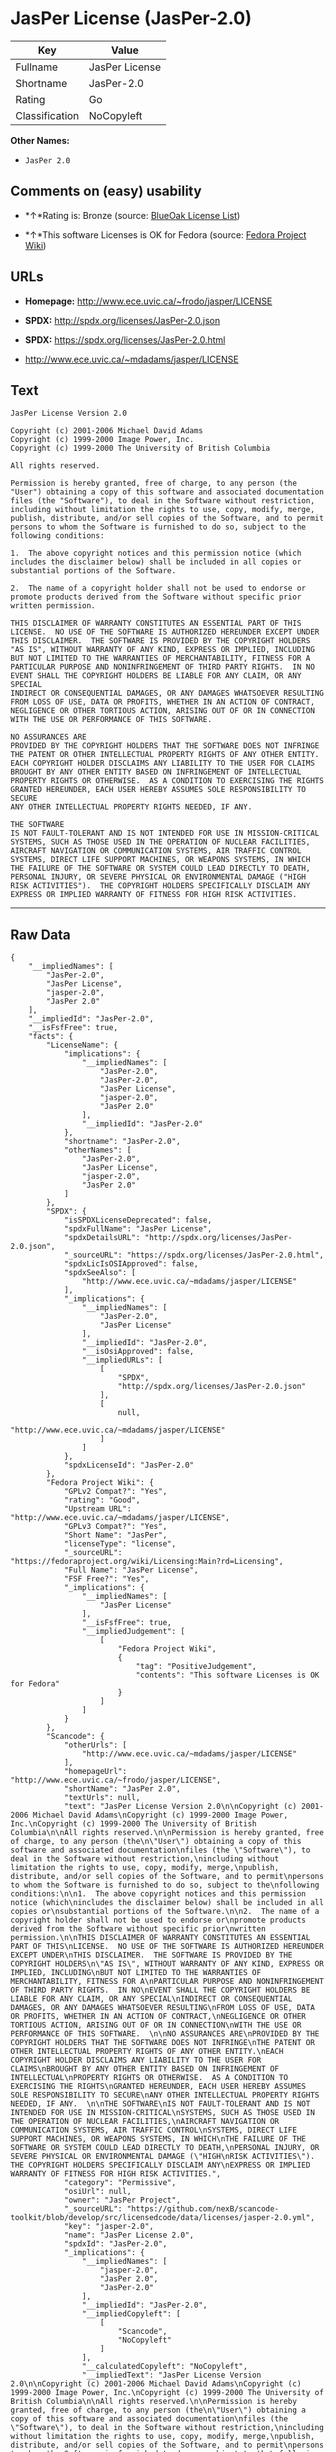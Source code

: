 * JasPer License (JasPer-2.0)

| Key              | Value            |
|------------------+------------------|
| Fullname         | JasPer License   |
| Shortname        | JasPer-2.0       |
| Rating           | Go               |
| Classification   | NoCopyleft       |

*Other Names:*

- =JasPer 2.0=

** Comments on (easy) usability

- *↑*Rating is: Bronze (source:
  [[https://blueoakcouncil.org/list][BlueOak License List]])

- *↑*This software Licenses is OK for Fedora (source:
  [[https://fedoraproject.org/wiki/Licensing:Main?rd=Licensing][Fedora
  Project Wiki]])

** URLs

- *Homepage:* http://www.ece.uvic.ca/~frodo/jasper/LICENSE

- *SPDX:* http://spdx.org/licenses/JasPer-2.0.json

- *SPDX:* https://spdx.org/licenses/JasPer-2.0.html

- http://www.ece.uvic.ca/~mdadams/jasper/LICENSE

** Text

#+BEGIN_EXAMPLE
    JasPer License Version 2.0

    Copyright (c) 2001-2006 Michael David Adams
    Copyright (c) 1999-2000 Image Power, Inc.
    Copyright (c) 1999-2000 The University of British Columbia

    All rights reserved.

    Permission is hereby granted, free of charge, to any person (the
    "User") obtaining a copy of this software and associated documentation
    files (the "Software"), to deal in the Software without restriction,
    including without limitation the rights to use, copy, modify, merge,
    publish, distribute, and/or sell copies of the Software, and to permit
    persons to whom the Software is furnished to do so, subject to the
    following conditions:

    1.  The above copyright notices and this permission notice (which
    includes the disclaimer below) shall be included in all copies or
    substantial portions of the Software.

    2.  The name of a copyright holder shall not be used to endorse or
    promote products derived from the Software without specific prior
    written permission.

    THIS DISCLAIMER OF WARRANTY CONSTITUTES AN ESSENTIAL PART OF THIS
    LICENSE.  NO USE OF THE SOFTWARE IS AUTHORIZED HEREUNDER EXCEPT UNDER
    THIS DISCLAIMER.  THE SOFTWARE IS PROVIDED BY THE COPYRIGHT HOLDERS
    "AS IS", WITHOUT WARRANTY OF ANY KIND, EXPRESS OR IMPLIED, INCLUDING
    BUT NOT LIMITED TO THE WARRANTIES OF MERCHANTABILITY, FITNESS FOR A
    PARTICULAR PURPOSE AND NONINFRINGEMENT OF THIRD PARTY RIGHTS.  IN NO
    EVENT SHALL THE COPYRIGHT HOLDERS BE LIABLE FOR ANY CLAIM, OR ANY SPECIAL
    INDIRECT OR CONSEQUENTIAL DAMAGES, OR ANY DAMAGES WHATSOEVER RESULTING
    FROM LOSS OF USE, DATA OR PROFITS, WHETHER IN AN ACTION OF CONTRACT,
    NEGLIGENCE OR OTHER TORTIOUS ACTION, ARISING OUT OF OR IN CONNECTION
    WITH THE USE OR PERFORMANCE OF THIS SOFTWARE.  

    NO ASSURANCES ARE
    PROVIDED BY THE COPYRIGHT HOLDERS THAT THE SOFTWARE DOES NOT INFRINGE
    THE PATENT OR OTHER INTELLECTUAL PROPERTY RIGHTS OF ANY OTHER ENTITY.
    EACH COPYRIGHT HOLDER DISCLAIMS ANY LIABILITY TO THE USER FOR CLAIMS
    BROUGHT BY ANY OTHER ENTITY BASED ON INFRINGEMENT OF INTELLECTUAL
    PROPERTY RIGHTS OR OTHERWISE.  AS A CONDITION TO EXERCISING THE RIGHTS
    GRANTED HEREUNDER, EACH USER HEREBY ASSUMES SOLE RESPONSIBILITY TO SECURE
    ANY OTHER INTELLECTUAL PROPERTY RIGHTS NEEDED, IF ANY.  

    THE SOFTWARE
    IS NOT FAULT-TOLERANT AND IS NOT INTENDED FOR USE IN MISSION-CRITICAL
    SYSTEMS, SUCH AS THOSE USED IN THE OPERATION OF NUCLEAR FACILITIES,
    AIRCRAFT NAVIGATION OR COMMUNICATION SYSTEMS, AIR TRAFFIC CONTROL
    SYSTEMS, DIRECT LIFE SUPPORT MACHINES, OR WEAPONS SYSTEMS, IN WHICH
    THE FAILURE OF THE SOFTWARE OR SYSTEM COULD LEAD DIRECTLY TO DEATH,
    PERSONAL INJURY, OR SEVERE PHYSICAL OR ENVIRONMENTAL DAMAGE ("HIGH
    RISK ACTIVITIES").  THE COPYRIGHT HOLDERS SPECIFICALLY DISCLAIM ANY
    EXPRESS OR IMPLIED WARRANTY OF FITNESS FOR HIGH RISK ACTIVITIES.
#+END_EXAMPLE

--------------

** Raw Data

#+BEGIN_EXAMPLE
    {
        "__impliedNames": [
            "JasPer-2.0",
            "JasPer License",
            "jasper-2.0",
            "JasPer 2.0"
        ],
        "__impliedId": "JasPer-2.0",
        "__isFsfFree": true,
        "facts": {
            "LicenseName": {
                "implications": {
                    "__impliedNames": [
                        "JasPer-2.0",
                        "JasPer-2.0",
                        "JasPer License",
                        "jasper-2.0",
                        "JasPer 2.0"
                    ],
                    "__impliedId": "JasPer-2.0"
                },
                "shortname": "JasPer-2.0",
                "otherNames": [
                    "JasPer-2.0",
                    "JasPer License",
                    "jasper-2.0",
                    "JasPer 2.0"
                ]
            },
            "SPDX": {
                "isSPDXLicenseDeprecated": false,
                "spdxFullName": "JasPer License",
                "spdxDetailsURL": "http://spdx.org/licenses/JasPer-2.0.json",
                "_sourceURL": "https://spdx.org/licenses/JasPer-2.0.html",
                "spdxLicIsOSIApproved": false,
                "spdxSeeAlso": [
                    "http://www.ece.uvic.ca/~mdadams/jasper/LICENSE"
                ],
                "_implications": {
                    "__impliedNames": [
                        "JasPer-2.0",
                        "JasPer License"
                    ],
                    "__impliedId": "JasPer-2.0",
                    "__isOsiApproved": false,
                    "__impliedURLs": [
                        [
                            "SPDX",
                            "http://spdx.org/licenses/JasPer-2.0.json"
                        ],
                        [
                            null,
                            "http://www.ece.uvic.ca/~mdadams/jasper/LICENSE"
                        ]
                    ]
                },
                "spdxLicenseId": "JasPer-2.0"
            },
            "Fedora Project Wiki": {
                "GPLv2 Compat?": "Yes",
                "rating": "Good",
                "Upstream URL": "http://www.ece.uvic.ca/~mdadams/jasper/LICENSE",
                "GPLv3 Compat?": "Yes",
                "Short Name": "JasPer",
                "licenseType": "license",
                "_sourceURL": "https://fedoraproject.org/wiki/Licensing:Main?rd=Licensing",
                "Full Name": "JasPer License",
                "FSF Free?": "Yes",
                "_implications": {
                    "__impliedNames": [
                        "JasPer License"
                    ],
                    "__isFsfFree": true,
                    "__impliedJudgement": [
                        [
                            "Fedora Project Wiki",
                            {
                                "tag": "PositiveJudgement",
                                "contents": "This software Licenses is OK for Fedora"
                            }
                        ]
                    ]
                }
            },
            "Scancode": {
                "otherUrls": [
                    "http://www.ece.uvic.ca/~mdadams/jasper/LICENSE"
                ],
                "homepageUrl": "http://www.ece.uvic.ca/~frodo/jasper/LICENSE",
                "shortName": "JasPer 2.0",
                "textUrls": null,
                "text": "JasPer License Version 2.0\n\nCopyright (c) 2001-2006 Michael David Adams\nCopyright (c) 1999-2000 Image Power, Inc.\nCopyright (c) 1999-2000 The University of British Columbia\n\nAll rights reserved.\n\nPermission is hereby granted, free of charge, to any person (the\n\"User\") obtaining a copy of this software and associated documentation\nfiles (the \"Software\"), to deal in the Software without restriction,\nincluding without limitation the rights to use, copy, modify, merge,\npublish, distribute, and/or sell copies of the Software, and to permit\npersons to whom the Software is furnished to do so, subject to the\nfollowing conditions:\n\n1.  The above copyright notices and this permission notice (which\nincludes the disclaimer below) shall be included in all copies or\nsubstantial portions of the Software.\n\n2.  The name of a copyright holder shall not be used to endorse or\npromote products derived from the Software without specific prior\nwritten permission.\n\nTHIS DISCLAIMER OF WARRANTY CONSTITUTES AN ESSENTIAL PART OF THIS\nLICENSE.  NO USE OF THE SOFTWARE IS AUTHORIZED HEREUNDER EXCEPT UNDER\nTHIS DISCLAIMER.  THE SOFTWARE IS PROVIDED BY THE COPYRIGHT HOLDERS\n\"AS IS\", WITHOUT WARRANTY OF ANY KIND, EXPRESS OR IMPLIED, INCLUDING\nBUT NOT LIMITED TO THE WARRANTIES OF MERCHANTABILITY, FITNESS FOR A\nPARTICULAR PURPOSE AND NONINFRINGEMENT OF THIRD PARTY RIGHTS.  IN NO\nEVENT SHALL THE COPYRIGHT HOLDERS BE LIABLE FOR ANY CLAIM, OR ANY SPECIAL\nINDIRECT OR CONSEQUENTIAL DAMAGES, OR ANY DAMAGES WHATSOEVER RESULTING\nFROM LOSS OF USE, DATA OR PROFITS, WHETHER IN AN ACTION OF CONTRACT,\nNEGLIGENCE OR OTHER TORTIOUS ACTION, ARISING OUT OF OR IN CONNECTION\nWITH THE USE OR PERFORMANCE OF THIS SOFTWARE.  \n\nNO ASSURANCES ARE\nPROVIDED BY THE COPYRIGHT HOLDERS THAT THE SOFTWARE DOES NOT INFRINGE\nTHE PATENT OR OTHER INTELLECTUAL PROPERTY RIGHTS OF ANY OTHER ENTITY.\nEACH COPYRIGHT HOLDER DISCLAIMS ANY LIABILITY TO THE USER FOR CLAIMS\nBROUGHT BY ANY OTHER ENTITY BASED ON INFRINGEMENT OF INTELLECTUAL\nPROPERTY RIGHTS OR OTHERWISE.  AS A CONDITION TO EXERCISING THE RIGHTS\nGRANTED HEREUNDER, EACH USER HEREBY ASSUMES SOLE RESPONSIBILITY TO SECURE\nANY OTHER INTELLECTUAL PROPERTY RIGHTS NEEDED, IF ANY.  \n\nTHE SOFTWARE\nIS NOT FAULT-TOLERANT AND IS NOT INTENDED FOR USE IN MISSION-CRITICAL\nSYSTEMS, SUCH AS THOSE USED IN THE OPERATION OF NUCLEAR FACILITIES,\nAIRCRAFT NAVIGATION OR COMMUNICATION SYSTEMS, AIR TRAFFIC CONTROL\nSYSTEMS, DIRECT LIFE SUPPORT MACHINES, OR WEAPONS SYSTEMS, IN WHICH\nTHE FAILURE OF THE SOFTWARE OR SYSTEM COULD LEAD DIRECTLY TO DEATH,\nPERSONAL INJURY, OR SEVERE PHYSICAL OR ENVIRONMENTAL DAMAGE (\"HIGH\nRISK ACTIVITIES\").  THE COPYRIGHT HOLDERS SPECIFICALLY DISCLAIM ANY\nEXPRESS OR IMPLIED WARRANTY OF FITNESS FOR HIGH RISK ACTIVITIES.",
                "category": "Permissive",
                "osiUrl": null,
                "owner": "JasPer Project",
                "_sourceURL": "https://github.com/nexB/scancode-toolkit/blob/develop/src/licensedcode/data/licenses/jasper-2.0.yml",
                "key": "jasper-2.0",
                "name": "JasPer License 2.0",
                "spdxId": "JasPer-2.0",
                "_implications": {
                    "__impliedNames": [
                        "jasper-2.0",
                        "JasPer 2.0",
                        "JasPer-2.0"
                    ],
                    "__impliedId": "JasPer-2.0",
                    "__impliedCopyleft": [
                        [
                            "Scancode",
                            "NoCopyleft"
                        ]
                    ],
                    "__calculatedCopyleft": "NoCopyleft",
                    "__impliedText": "JasPer License Version 2.0\n\nCopyright (c) 2001-2006 Michael David Adams\nCopyright (c) 1999-2000 Image Power, Inc.\nCopyright (c) 1999-2000 The University of British Columbia\n\nAll rights reserved.\n\nPermission is hereby granted, free of charge, to any person (the\n\"User\") obtaining a copy of this software and associated documentation\nfiles (the \"Software\"), to deal in the Software without restriction,\nincluding without limitation the rights to use, copy, modify, merge,\npublish, distribute, and/or sell copies of the Software, and to permit\npersons to whom the Software is furnished to do so, subject to the\nfollowing conditions:\n\n1.  The above copyright notices and this permission notice (which\nincludes the disclaimer below) shall be included in all copies or\nsubstantial portions of the Software.\n\n2.  The name of a copyright holder shall not be used to endorse or\npromote products derived from the Software without specific prior\nwritten permission.\n\nTHIS DISCLAIMER OF WARRANTY CONSTITUTES AN ESSENTIAL PART OF THIS\nLICENSE.  NO USE OF THE SOFTWARE IS AUTHORIZED HEREUNDER EXCEPT UNDER\nTHIS DISCLAIMER.  THE SOFTWARE IS PROVIDED BY THE COPYRIGHT HOLDERS\n\"AS IS\", WITHOUT WARRANTY OF ANY KIND, EXPRESS OR IMPLIED, INCLUDING\nBUT NOT LIMITED TO THE WARRANTIES OF MERCHANTABILITY, FITNESS FOR A\nPARTICULAR PURPOSE AND NONINFRINGEMENT OF THIRD PARTY RIGHTS.  IN NO\nEVENT SHALL THE COPYRIGHT HOLDERS BE LIABLE FOR ANY CLAIM, OR ANY SPECIAL\nINDIRECT OR CONSEQUENTIAL DAMAGES, OR ANY DAMAGES WHATSOEVER RESULTING\nFROM LOSS OF USE, DATA OR PROFITS, WHETHER IN AN ACTION OF CONTRACT,\nNEGLIGENCE OR OTHER TORTIOUS ACTION, ARISING OUT OF OR IN CONNECTION\nWITH THE USE OR PERFORMANCE OF THIS SOFTWARE.  \n\nNO ASSURANCES ARE\nPROVIDED BY THE COPYRIGHT HOLDERS THAT THE SOFTWARE DOES NOT INFRINGE\nTHE PATENT OR OTHER INTELLECTUAL PROPERTY RIGHTS OF ANY OTHER ENTITY.\nEACH COPYRIGHT HOLDER DISCLAIMS ANY LIABILITY TO THE USER FOR CLAIMS\nBROUGHT BY ANY OTHER ENTITY BASED ON INFRINGEMENT OF INTELLECTUAL\nPROPERTY RIGHTS OR OTHERWISE.  AS A CONDITION TO EXERCISING THE RIGHTS\nGRANTED HEREUNDER, EACH USER HEREBY ASSUMES SOLE RESPONSIBILITY TO SECURE\nANY OTHER INTELLECTUAL PROPERTY RIGHTS NEEDED, IF ANY.  \n\nTHE SOFTWARE\nIS NOT FAULT-TOLERANT AND IS NOT INTENDED FOR USE IN MISSION-CRITICAL\nSYSTEMS, SUCH AS THOSE USED IN THE OPERATION OF NUCLEAR FACILITIES,\nAIRCRAFT NAVIGATION OR COMMUNICATION SYSTEMS, AIR TRAFFIC CONTROL\nSYSTEMS, DIRECT LIFE SUPPORT MACHINES, OR WEAPONS SYSTEMS, IN WHICH\nTHE FAILURE OF THE SOFTWARE OR SYSTEM COULD LEAD DIRECTLY TO DEATH,\nPERSONAL INJURY, OR SEVERE PHYSICAL OR ENVIRONMENTAL DAMAGE (\"HIGH\nRISK ACTIVITIES\").  THE COPYRIGHT HOLDERS SPECIFICALLY DISCLAIM ANY\nEXPRESS OR IMPLIED WARRANTY OF FITNESS FOR HIGH RISK ACTIVITIES.",
                    "__impliedURLs": [
                        [
                            "Homepage",
                            "http://www.ece.uvic.ca/~frodo/jasper/LICENSE"
                        ],
                        [
                            null,
                            "http://www.ece.uvic.ca/~mdadams/jasper/LICENSE"
                        ]
                    ]
                }
            },
            "BlueOak License List": {
                "BlueOakRating": "Bronze",
                "url": "https://spdx.org/licenses/JasPer-2.0.html",
                "isPermissive": true,
                "_sourceURL": "https://blueoakcouncil.org/list",
                "name": "JasPer License",
                "id": "JasPer-2.0",
                "_implications": {
                    "__impliedNames": [
                        "JasPer-2.0"
                    ],
                    "__impliedJudgement": [
                        [
                            "BlueOak License List",
                            {
                                "tag": "PositiveJudgement",
                                "contents": "Rating is: Bronze"
                            }
                        ]
                    ],
                    "__impliedCopyleft": [
                        [
                            "BlueOak License List",
                            "NoCopyleft"
                        ]
                    ],
                    "__calculatedCopyleft": "NoCopyleft",
                    "__impliedURLs": [
                        [
                            "SPDX",
                            "https://spdx.org/licenses/JasPer-2.0.html"
                        ]
                    ]
                }
            }
        },
        "__impliedJudgement": [
            [
                "BlueOak License List",
                {
                    "tag": "PositiveJudgement",
                    "contents": "Rating is: Bronze"
                }
            ],
            [
                "Fedora Project Wiki",
                {
                    "tag": "PositiveJudgement",
                    "contents": "This software Licenses is OK for Fedora"
                }
            ]
        ],
        "__impliedCopyleft": [
            [
                "BlueOak License List",
                "NoCopyleft"
            ],
            [
                "Scancode",
                "NoCopyleft"
            ]
        ],
        "__calculatedCopyleft": "NoCopyleft",
        "__isOsiApproved": false,
        "__impliedText": "JasPer License Version 2.0\n\nCopyright (c) 2001-2006 Michael David Adams\nCopyright (c) 1999-2000 Image Power, Inc.\nCopyright (c) 1999-2000 The University of British Columbia\n\nAll rights reserved.\n\nPermission is hereby granted, free of charge, to any person (the\n\"User\") obtaining a copy of this software and associated documentation\nfiles (the \"Software\"), to deal in the Software without restriction,\nincluding without limitation the rights to use, copy, modify, merge,\npublish, distribute, and/or sell copies of the Software, and to permit\npersons to whom the Software is furnished to do so, subject to the\nfollowing conditions:\n\n1.  The above copyright notices and this permission notice (which\nincludes the disclaimer below) shall be included in all copies or\nsubstantial portions of the Software.\n\n2.  The name of a copyright holder shall not be used to endorse or\npromote products derived from the Software without specific prior\nwritten permission.\n\nTHIS DISCLAIMER OF WARRANTY CONSTITUTES AN ESSENTIAL PART OF THIS\nLICENSE.  NO USE OF THE SOFTWARE IS AUTHORIZED HEREUNDER EXCEPT UNDER\nTHIS DISCLAIMER.  THE SOFTWARE IS PROVIDED BY THE COPYRIGHT HOLDERS\n\"AS IS\", WITHOUT WARRANTY OF ANY KIND, EXPRESS OR IMPLIED, INCLUDING\nBUT NOT LIMITED TO THE WARRANTIES OF MERCHANTABILITY, FITNESS FOR A\nPARTICULAR PURPOSE AND NONINFRINGEMENT OF THIRD PARTY RIGHTS.  IN NO\nEVENT SHALL THE COPYRIGHT HOLDERS BE LIABLE FOR ANY CLAIM, OR ANY SPECIAL\nINDIRECT OR CONSEQUENTIAL DAMAGES, OR ANY DAMAGES WHATSOEVER RESULTING\nFROM LOSS OF USE, DATA OR PROFITS, WHETHER IN AN ACTION OF CONTRACT,\nNEGLIGENCE OR OTHER TORTIOUS ACTION, ARISING OUT OF OR IN CONNECTION\nWITH THE USE OR PERFORMANCE OF THIS SOFTWARE.  \n\nNO ASSURANCES ARE\nPROVIDED BY THE COPYRIGHT HOLDERS THAT THE SOFTWARE DOES NOT INFRINGE\nTHE PATENT OR OTHER INTELLECTUAL PROPERTY RIGHTS OF ANY OTHER ENTITY.\nEACH COPYRIGHT HOLDER DISCLAIMS ANY LIABILITY TO THE USER FOR CLAIMS\nBROUGHT BY ANY OTHER ENTITY BASED ON INFRINGEMENT OF INTELLECTUAL\nPROPERTY RIGHTS OR OTHERWISE.  AS A CONDITION TO EXERCISING THE RIGHTS\nGRANTED HEREUNDER, EACH USER HEREBY ASSUMES SOLE RESPONSIBILITY TO SECURE\nANY OTHER INTELLECTUAL PROPERTY RIGHTS NEEDED, IF ANY.  \n\nTHE SOFTWARE\nIS NOT FAULT-TOLERANT AND IS NOT INTENDED FOR USE IN MISSION-CRITICAL\nSYSTEMS, SUCH AS THOSE USED IN THE OPERATION OF NUCLEAR FACILITIES,\nAIRCRAFT NAVIGATION OR COMMUNICATION SYSTEMS, AIR TRAFFIC CONTROL\nSYSTEMS, DIRECT LIFE SUPPORT MACHINES, OR WEAPONS SYSTEMS, IN WHICH\nTHE FAILURE OF THE SOFTWARE OR SYSTEM COULD LEAD DIRECTLY TO DEATH,\nPERSONAL INJURY, OR SEVERE PHYSICAL OR ENVIRONMENTAL DAMAGE (\"HIGH\nRISK ACTIVITIES\").  THE COPYRIGHT HOLDERS SPECIFICALLY DISCLAIM ANY\nEXPRESS OR IMPLIED WARRANTY OF FITNESS FOR HIGH RISK ACTIVITIES.",
        "__impliedURLs": [
            [
                "SPDX",
                "http://spdx.org/licenses/JasPer-2.0.json"
            ],
            [
                null,
                "http://www.ece.uvic.ca/~mdadams/jasper/LICENSE"
            ],
            [
                "SPDX",
                "https://spdx.org/licenses/JasPer-2.0.html"
            ],
            [
                "Homepage",
                "http://www.ece.uvic.ca/~frodo/jasper/LICENSE"
            ]
        ]
    }
#+END_EXAMPLE